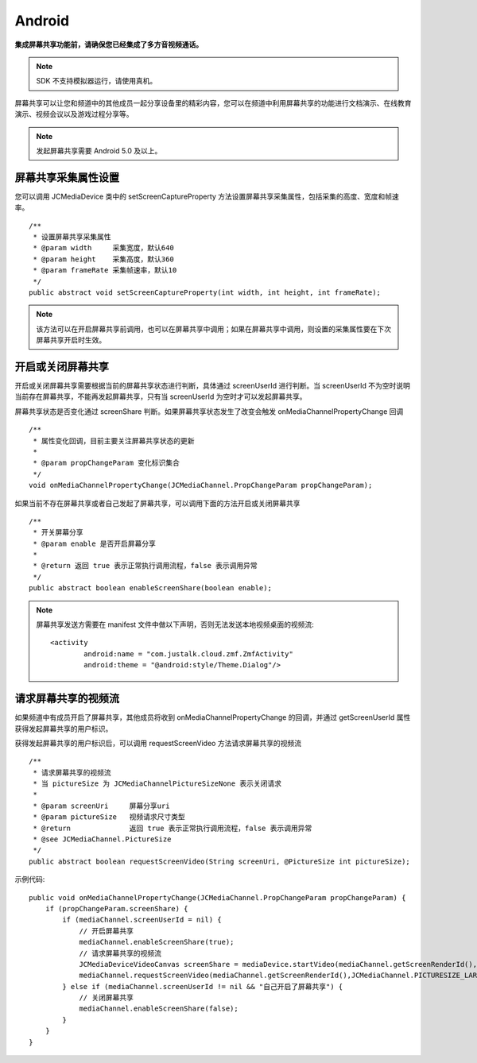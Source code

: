 Android
=========================

.. highlight:: java

**集成屏幕共享功能前，请确保您已经集成了多方音视频通话。**

.. note:: SDK 不支持模拟器运行，请使用真机。

.. _屏幕共享(android):

屏幕共享可以让您和频道中的其他成员一起分享设备里的精彩内容，您可以在频道中利用屏幕共享的功能进行文档演示、在线教育演示、视频会议以及游戏过程分享等。

.. note:: 发起屏幕共享需要 Android 5.0 及以上。


屏幕共享采集属性设置
----------------------

您可以调用 JCMediaDevice 类中的 setScreenCaptureProperty 方法设置屏幕共享采集属性，包括采集的高度、宽度和帧速率。
::

    /**
     * 设置屏幕共享采集属性
     * @param width     采集宽度，默认640
     * @param height    采集高度，默认360
     * @param frameRate 采集帧速率，默认10
     */
    public abstract void setScreenCaptureProperty(int width, int height, int frameRate);

.. note:: 该方法可以在开启屏幕共享前调用，也可以在屏幕共享中调用；如果在屏幕共享中调用，则设置的采集属性要在下次屏幕共享开启时生效。


开启或关闭屏幕共享
----------------------

开启或关闭屏幕共享需要根据当前的屏幕共享状态进行判断，具体通过 screenUserId 进行判断。当 screenUserId 不为空时说明当前存在屏幕共享，不能再发起屏幕共享，只有当 screenUserId 为空时才可以发起屏幕共享。

屏幕共享状态是否变化通过 screenShare 判断。如果屏幕共享状态发生了改变会触发 onMediaChannelPropertyChange 回调
::

    /**
     * 属性变化回调，目前主要关注屏幕共享状态的更新
     *
     * @param propChangeParam 变化标识集合
     */
    void onMediaChannelPropertyChange(JCMediaChannel.PropChangeParam propChangeParam);

如果当前不存在屏幕共享或者自己发起了屏幕共享，可以调用下面的方法开启或关闭屏幕共享
::

    /**
     * 开关屏幕分享
     * @param enable 是否开启屏幕分享
     *
     * @return 返回 true 表示正常执行调用流程，false 表示调用异常
     */
    public abstract boolean enableScreenShare(boolean enable);

.. note::  

          屏幕共享发送方需要在 manifest 文件中做以下声明，否则无法发送本地视频桌面的视频流::

           <activity
                   android:name = "com.justalk.cloud.zmf.ZmfActivity"
                   android:theme = "@android:style/Theme.Dialog"/>


请求屏幕共享的视频流
----------------------

如果频道中有成员开启了屏幕共享，其他成员将收到 onMediaChannelPropertyChange 的回调，并通过 getScreenUserId 属性获得发起屏幕共享的用户标识。

获得发起屏幕共享的用户标识后，可以调用 requestScreenVideo 方法请求屏幕共享的视频流
::

    /**
     * 请求屏幕共享的视频流
     * 当 pictureSize 为 JCMediaChannelPictureSizeNone 表示关闭请求
     *
     * @param screenUri     屏幕分享uri
     * @param pictureSize   视频请求尺寸类型
     * @return              返回 true 表示正常执行调用流程，false 表示调用异常
     * @see JCMediaChannel.PictureSize
     */
    public abstract boolean requestScreenVideo(String screenUri, @PictureSize int pictureSize);


示例代码::

    public void onMediaChannelPropertyChange(JCMediaChannel.PropChangeParam propChangeParam) {
        if (propChangeParam.screenShare) {
            if (mediaChannel.screenUserId = nil) {
                // 开启屏幕共享
                mediaChannel.enableScreenShare(true);
                // 请求屏幕共享的视频流
                JCMediaDeviceVideoCanvas screenShare = mediaDevice.startVideo(mediaChannel.getScreenRenderId(), JCMediaDevice.RENDER_FULL_CONTENT);
                mediaChannel.requestScreenVideo(mediaChannel.getScreenRenderId(),JCMediaChannel.PICTURESIZE_LARGE);
            } else if (mediaChannel.screenUserId != nil && "自己开启了屏幕共享") {
                // 关闭屏幕共享
                mediaChannel.enableScreenShare(false);
            }
        }
    }
